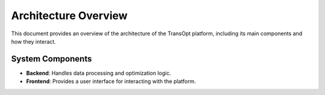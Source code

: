 Architecture Overview
=====================

This document provides an overview of the architecture of the TransOpt platform, including its main components and how they interact.

System Components
-----------------
- **Backend**: Handles data processing and optimization logic.
- **Frontend**: Provides a user interface for interacting with the platform.
